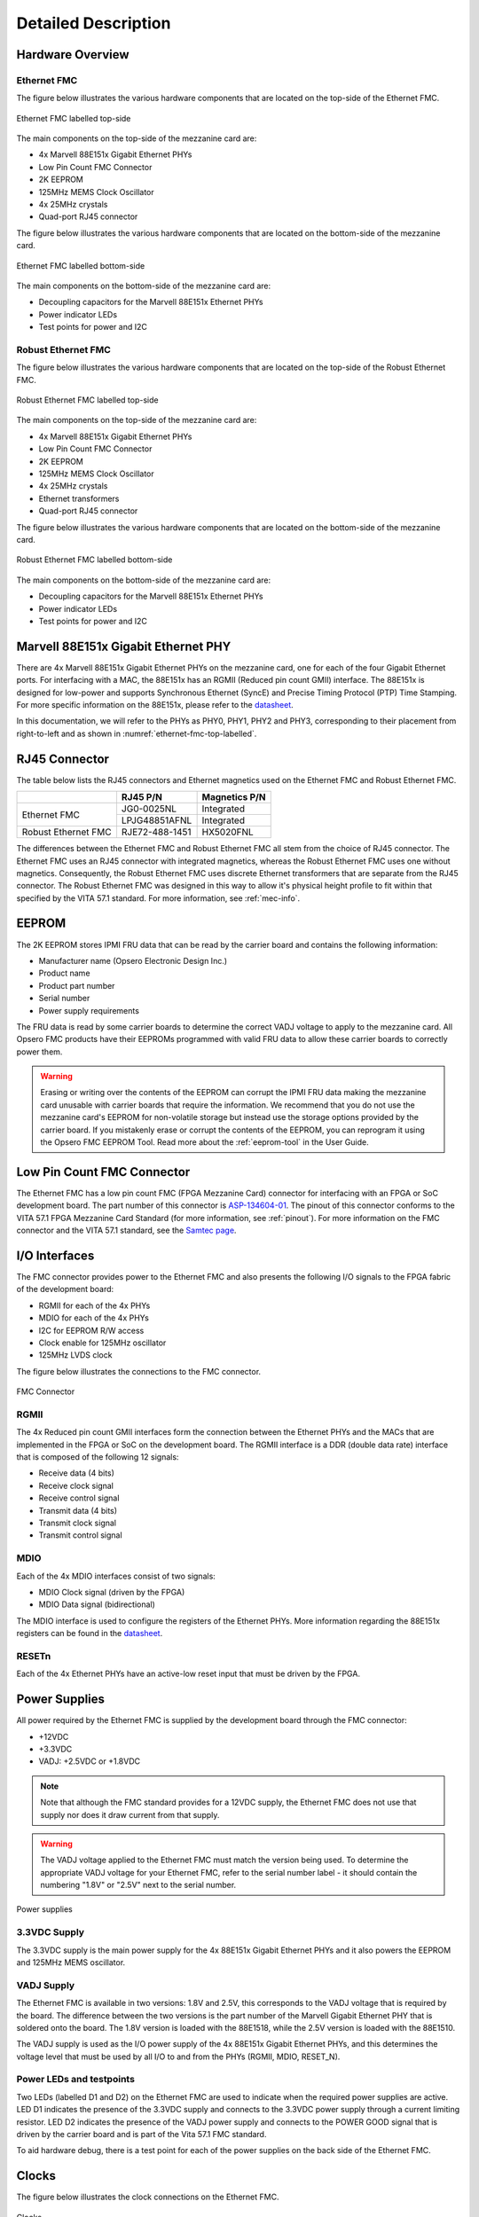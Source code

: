 ====================
Detailed Description
====================

Hardware Overview
=================

Ethernet FMC
------------

The figure below illustrates the various hardware components that are located
on the top-side of the Ethernet FMC.

.. figure:: images/ethernet-fmc-top-labelled.jpg
    :align: center
    :name: ethernet-fmc-top-labelled
    
    Ethernet FMC labelled top-side
    
The main components on the top-side of the mezzanine card are:

* 4x Marvell 88E151x Gigabit Ethernet PHYs
* Low Pin Count FMC Connector
* 2K EEPROM
* 125MHz MEMS Clock Oscillator
* 4x 25MHz crystals
* Quad-port RJ45 connector

The figure below illustrates the various hardware components that are located on
the bottom-side of the mezzanine card.

.. figure:: images/ethernet-fmc-bottom-labelled.jpg
    :align: center
    :name: ethernet-fmc-bottom-labelled
    
    Ethernet FMC labelled bottom-side

The main components on the bottom-side of the mezzanine card are:

* Decoupling capacitors for the Marvell 88E151x Ethernet PHYs
* Power indicator LEDs
* Test points for power and I2C

Robust Ethernet FMC
-------------------

The figure below illustrates the various hardware components that are located
on the top-side of the Robust Ethernet FMC.

.. figure:: images/robust-ethernet-fmc-top-labelled.jpg
    :align: center
    :name: robust-ethernet-fmc-top-labelled
    
    Robust Ethernet FMC labelled top-side
    
The main components on the top-side of the mezzanine card are:

* 4x Marvell 88E151x Gigabit Ethernet PHYs
* Low Pin Count FMC Connector
* 2K EEPROM
* 125MHz MEMS Clock Oscillator
* 4x 25MHz crystals
* Ethernet transformers
* Quad-port RJ45 connector

The figure below illustrates the various hardware components that are located on
the bottom-side of the mezzanine card.

.. figure:: images/robust-ethernet-fmc-bottom-labelled.jpg
    :align: center
    :name: robust-ethernet-fmc-bottom-labelled
    
    Robust Ethernet FMC labelled bottom-side

The main components on the bottom-side of the mezzanine card are:

* Decoupling capacitors for the Marvell 88E151x Ethernet PHYs
* Power indicator LEDs
* Test points for power and I2C


Marvell 88E151x Gigabit Ethernet PHY
====================================

There are 4x Marvell 88E151x Gigabit Ethernet PHYs on the mezzanine card, one for each
of the four Gigabit Ethernet ports. For interfacing with a MAC, the 88E151x has 
an RGMII (Reduced pin count GMII) interface. The 88E151x is designed for low-power and
supports Synchronous Ethernet (SyncE) and Precise Timing Protocol (PTP) Time Stamping. 
For more specific information on the 88E151x, please refer to the 
`datasheet <https://www.marvell.com/content/dam/marvell/en/public-collateral/transceivers/marvell-phys-transceivers-alaska-88e151x-datasheet-2018-02.pdf>`_.

In this documentation, we will refer to the PHYs as PHY0, PHY1, PHY2 and PHY3, 
corresponding to their placement from right-to-left and as shown in 
:numref:`ethernet-fmc-top-labelled`.

RJ45 Connector
==============

The table below lists the RJ45 connectors and Ethernet magnetics used on the Ethernet FMC 
and Robust Ethernet FMC.

+-----------------------------+-----------------------+-------------------+
|                             | RJ45 P/N              | Magnetics P/N     |
+=============================+=======================+===================+
| Ethernet FMC                | JG0-0025NL            | Integrated        |
|                             +-----------------------+-------------------+
|                             | LPJG48851AFNL         | Integrated        |
+-----------------------------+-----------------------+-------------------+
| Robust Ethernet FMC         | RJE72-488-1451        | HX5020FNL         |
+-----------------------------+-----------------------+-------------------+

The differences between the Ethernet FMC and Robust Ethernet FMC all stem from the
choice of RJ45 connector. The Ethernet FMC uses an RJ45 connector with integrated
magnetics, whereas the Robust Ethernet FMC uses one without magnetics. Consequently,
the Robust Ethernet FMC uses discrete Ethernet transformers that are separate from
the RJ45 connector. The Robust Ethernet FMC was designed in this way to allow it's
physical height profile to fit within that specified by the VITA 57.1 standard. For
more information, see :ref:`mec-info`.


EEPROM
======

The 2K EEPROM stores IPMI FRU data that can be read by the carrier board and contains
the following information:

* Manufacturer name (Opsero Electronic Design Inc.)
* Product name
* Product part number
* Serial number
* Power supply requirements

The FRU data is read by some carrier boards to determine the correct VADJ
voltage to apply to the mezzanine card. All Opsero FMC products have their EEPROMs
programmed with valid FRU data to allow these carrier boards to correctly power them.

.. WARNING:: Erasing or writing over the contents of the EEPROM can corrupt the IPMI FRU
          data making the mezzanine card unusable with carrier boards that require the
          information. We recommend that you do not use the mezzanine card's EEPROM for 
          non-volatile storage but instead use the storage options provided by the 
          carrier board. If you mistakenly erase or corrupt the contents of the EEPROM, 
          you can reprogram it using the Opsero FMC EEPROM Tool. Read more about the 
          :ref:`eeprom-tool` in the User Guide.



Low Pin Count FMC Connector
===========================

The Ethernet FMC has a low pin count FMC (FPGA Mezzanine Card) connector for interfacing
with an FPGA or SoC development board. The part number of this connector is 
`ASP-134604-01 <http://suddendocs.samtec.com/prints/asp-134604-01.pdf>`_. 
The pinout of this connector conforms to the VITA 57.1 FPGA Mezzanine Card Standard (for 
more information, see :ref:`pinout`). For more information on the FMC connector and the 
VITA 57.1 standard, see the `Samtec page <https://www.samtec.com/standards/vita/fmc>`_.

I/O Interfaces
==============

The FMC connector provides power to the Ethernet FMC and also presents the following I/O 
signals to the FPGA fabric of the development board:

* RGMII for each of the 4x PHYs
* MDIO for each of the 4x PHYs
* I2C for EEPROM R/W access
* Clock enable for 125MHz oscillator
* 125MHz LVDS clock

The figure below illustrates the connections to the FMC connector.

.. figure:: images/ethernet-fmc-fmc.jpg
    :align: center
    :name: ethernet-fmc-fmc
    
    FMC Connector
    
RGMII
-----

The 4x Reduced pin count GMII interfaces form the connection between the Ethernet PHYs and the MACs 
that are implemented in the FPGA or SoC on the development board. The RGMII interface is a DDR (double
data rate) interface that is composed of the following 12 signals:

* Receive data (4 bits)
* Receive clock signal
* Receive control signal
* Transmit data (4 bits)
* Transmit clock signal
* Transmit control signal

MDIO
----

Each of the 4x MDIO interfaces consist of two signals:

* MDIO Clock signal (driven by the FPGA)
* MDIO Data signal (bidirectional)

The MDIO interface is used to configure the registers of the Ethernet PHYs. More information
regarding the 88E151x registers can be found in the 
`datasheet <https://www.marvell.com/content/dam/marvell/en/public-collateral/transceivers/marvell-phys-transceivers-alaska-88e151x-datasheet-2018-02.pdf>`_.

RESETn
------

Each of the 4x Ethernet PHYs have an active-low reset input that must be driven by the FPGA.

Power Supplies
==============

All power required by the Ethernet FMC is supplied by the development board through the
FMC connector:

* +12VDC
* +3.3VDC
* VADJ: +2.5VDC or +1.8VDC

.. NOTE:: Note that although the FMC standard provides for a 12VDC supply, the Ethernet FMC does not
       use that supply nor does it draw current from that supply.

.. WARNING:: The VADJ voltage applied to the Ethernet FMC must match the version being used.
          To determine the appropriate VADJ voltage for your Ethernet FMC, refer to the
          serial number label - it should contain the numbering "1.8V" or "2.5V" next to the
          serial number.

.. figure:: images/ethernet-fmc-power.jpg
    :align: center
    :name: ethernet-fmc-power
    
    Power supplies

3.3VDC Supply
-------------

The 3.3VDC supply is the main power supply for the 4x 88E151x Gigabit Ethernet PHYs and it
also powers the EEPROM and 125MHz MEMS oscillator.

VADJ Supply
-----------

The Ethernet FMC is available in two versions: 1.8V and 2.5V, this corresponds to the VADJ
voltage that is required by the board. The difference between the two versions is the part
number of the Marvell Gigabit Ethernet PHY that is soldered onto the board. The 1.8V version
is loaded with the 88E1518, while the 2.5V version is loaded with the 88E1510.

The VADJ supply is used as the I/O power supply of the 4x 88E151x Gigabit Ethernet PHYs, and 
this determines the voltage level that must be used by all I/O to and from the PHYs (RGMII, 
MDIO, RESET_N).

Power LEDs and testpoints
-------------------------

Two LEDs (labelled D1 and D2) on the Ethernet FMC are used to indicate when the required 
power supplies are active. LED D1 indicates the presence of the 3.3VDC supply and connects 
to the 3.3VDC power supply through a current limiting resistor. LED D2 indicates the 
presence of the VADJ power supply and connects to the POWER GOOD signal that is driven by 
the carrier board and is part of the Vita 57.1 FMC standard.

To aid hardware debug, there is a test point for each of the power supplies on the back side 
of the Ethernet FMC.


Clocks
======

The figure below illustrates the clock connections on the Ethernet FMC.

.. figure:: images/ethernet-fmc-clocks.jpg
    :align: center
    :name: ethernet-fmc-clocks
    
    Clocks

Each of the 4x 88E151x PHYs is connected to a 25MHz crystal for generation of it's own internal
clocks. The Ethernet FMC also has a 125MHz MEMS clock oscillator with LVDS output to provide the FPGA
fabric with a precision clock for driving the Ethernet MACs.


Resets
======

The 88E151x Ethernet PHYs each have a hardware reset pin (RESETn) that is routed separately to the 
FMC connector (see :numref:`ethernet-fmc-fmc` for details). The reset pin must be driven by the 
development platform with an active-low signal. There are no pull-up resistors
connected to the reset signals on the Ethernet FMC card, and we recommend always driving the 
reset pins from the development platform in order to ensure reliable reset behavior.


PHY Configuration
=================

Configuration of the PHY by software is performed using the MDIO bus. The MDIO bus consists of
two signals: a bidirectional data signal (MDIO) and a clock signal (MDC). The data signal (MDIO)
is driven by the master and slaves as an open drain output, and it is connected to a pull-up
resistor located on the mezzanine card. The clock signal (MDC) is driven by the master only (the FPGA
on the development platform) and it does not require a pull-up resistor. For more information on
the MDIO serial bus standard, please refer to the 
`Wikipedia page on MDIO <https://en.wikipedia.org/wiki/Management_Data_Input/Output>`_.

The MDIO bus of each PHY is routed independently to the FMC connector. The PHY address of all
PHYs is 0 and the same for all ports (PHY0, PHY1, PHY2 and PHY3).

.. figure:: images/ethernet-fmc-mdio.jpg
    :name: ethernet-fmc-mdio
    :align: center
    
    MDIO bus architecture


